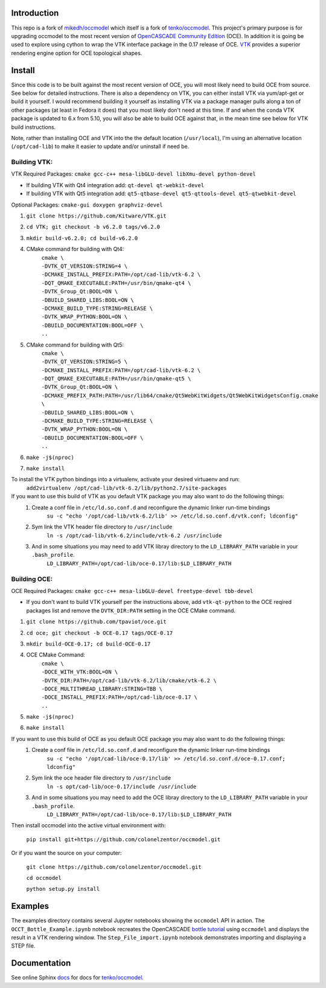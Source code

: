 Introduction
============

This repo is a fork of `mikedh/occmodel <https://github.com/mikehd/occmodel>`_ which itself is a fork of `tenko/occmodel <https://github.com/tenko/occmodel>`_.  This project's primary purpose is for upgrading occmodel to the most recent version of `OpenCASCADE Community Edition <https://github.com/tpaviot/oce>`__ (OCE).  In addition it is going be used to explore using cython to wrap the VTK interface package in the 0.17 release of OCE.  `VTK <http://www.vtk.org>`_ provides a superior rendering engine option for OCE topological shapes.

Install
========
Since this code is to be built against the most recent version of OCE, you will most likely need to build OCE from source. See below for detailed instructions.  There is also a dependency on VTK, you can either install VTK via yum/apt-get or build it yourself.  I would recommend building it yourself as installing VTK via a package manager pulls along a ton of other packages (at least in Fedora it does) that you most likely don't need at this time.  If and when the conda VTK package is updated to 6.x from 5.10, you will also be able to build OCE against that, in the mean time see below for VTK build instructions.

Note, rather than installing OCE and VTK into the the default location (``/usr/local``), I'm using an alternative location (``/opt/cad-lib``) to make it easier to update and/or uninstall if need be.

Building VTK:
-------------

VTK Required Packages:  ``cmake gcc-c++ mesa-libGLU-devel libXmu-devel python-devel``

* If building VTK with Qt4 integration add:  ``qt-devel qt-webkit-devel``
* If building VTK with Qt5 integration add:  ``qt5-qtbase-devel qt5-qttools-devel qt5-qtwebkit-devel``

Optional Packages:  ``cmake-gui doxygen graphviz-devel``

#. ``git clone https://github.com/Kitware/VTK.git``
#. ``cd VTK; git checkout -b v6.2.0 tags/v6.2.0``
#. ``mkdir build-v6.2.0; cd build-v6.2.0``
#. CMake command for building with Qt4:
    | ``cmake \``
    | ``-DVTK_QT_VERSION:STRING=4 \``
    | ``-DCMAKE_INSTALL_PREFIX:PATH=/opt/cad-lib/vtk-6.2 \``
    | ``-DQT_QMAKE_EXECUTABLE:PATH=/usr/bin/qmake-qt4 \``
    | ``-DVTK_Group_Qt:BOOL=ON \``
    | ``-DBUILD_SHARED_LIBS:BOOL=ON \``
    | ``-DCMAKE_BUILD_TYPE:STRING=RELEASE \``
    | ``-DVTK_WRAP_PYTHON:BOOL=ON \``
    | ``-DBUILD_DOCUMENTATION:BOOL=OFF \``
    | ``..``
#. CMake command for building with Qt5:
    | ``cmake \``
    | ``-DVTK_QT_VERSION:STRING=5 \``
    | ``-DCMAKE_INSTALL_PREFIX:PATH=/opt/cad-lib/vtk-6.2 \``
    | ``-DQT_QMAKE_EXECUTABLE:PATH=/usr/bin/qmake-qt5 \``
    | ``-DVTK_Group_Qt:BOOL=ON \``
    | ``-DCMAKE_PREFIX_PATH:PATH=/usr/lib64/cmake/Qt5WebKitWidgets/Qt5WebKitWidgetsConfig.cmake  \``
    | ``-DBUILD_SHARED_LIBS:BOOL=ON \``
    | ``-DCMAKE_BUILD_TYPE:STRING=RELEASE \``
    | ``-DVTK_WRAP_PYTHON:BOOL=ON \``
    | ``-DBUILD_DOCUMENTATION:BOOL=OFF \``
    | ``..``
#. ``make -j$(nproc)``
#. ``make install``

To install the VTK python bindings into a virtualenv, activate your desired virtuaenv and run:
    ``add2virtualenv /opt/cad-lib/vtk-6.2/lib/python2.7/site-packages``

If you want to use this build of VTK as you default VTK package you may also want to do the following things:
    #. Create a conf file in ``/etc/ld.so.conf.d`` and reconfigure the dynamic linker run-time bindings
        ``su -c "echo '/opt/cad-lib/vtk-6.2/lib' >> /etc/ld.so.conf.d/vtk.conf; ldconfig"``
    #. Sym link the VTK header file directory to ``/usr/include``
        ``ln -s /opt/cad-lib/vtk-6.2/include/vtk-6.2 /usr/include``
    #. And in some situations you may need to add VTK libray directory to the ``LD_LIBRARY_PATH`` variable in your ``.bash_profile``.
        ``LD_LIBRARY_PATH=/opt/cad-lib/oce-0.17/lib:$LD_LIBRARY_PATH``

Building OCE:
-------------

OCE Required Packages:  ``cmake gcc-c++ mesa-libGLU-devel freetype-devel tbb-devel``

* If you don't want to build VTK yourself per the instructions above, add ``vtk-qt-python`` to the OCE reqired packages list and remove the ``DVTK_DIR:PATH`` setting in the OCE CMake command.

#. ``git clone https://github.com/tpaviot/oce.git``
#. ``cd oce; git checkout -b OCE-0.17 tags/OCE-0.17``
#. ``mkdir build-OCE-0.17; cd build-OCE-0.17``
#. OCE CMake Command:
    | ``cmake \``
    | ``-DOCE_WITH_VTK:BOOL=ON \``
    | ``-DVTK_DIR:PATH=/opt/cad-lib/vtk-6.2/lib/cmake/vtk-6.2 \``
    | ``-DOCE_MULTITHREAD_LIBRARY:STRING=TBB \``
    | ``-DOCE_INSTALL_PREFIX:PATH=/opt/cad-lib/oce-0.17 \``
    | ``..``
#. ``make -j$(nproc)``
#. ``make install``

If you want to use this build of OCE as you default OCE package you may also want to do the following things:
    #. Create a conf file in ``/etc/ld.so.conf.d`` and reconfigure the dynamic linker run-time bindings
        ``su -c "echo '/opt/cad-lib/oce-0.17/lib' >> /etc/ld.so.conf.d/oce-0.17.conf; ldconfig"``
    #. Sym link the oce header file directory to ``/usr/include``
        ``ln -s opt/cad-lib/oce-0.17/include /usr/include``
    #. And in some situations you may need to add the OCE libray directory to the ``LD_LIBRARY_PATH`` variable in your ``.bash_profile``.
        ``LD_LIBRARY_PATH=/opt/cad-lib/oce-0.17/lib:$LD_LIBRARY_PATH``

Then install occmodel into the active virtual environment with:

    ``pip install git+https://github.com/colonelzentor/occmodel.git``

Or if you want the source on your computer:

    ``git clone https://github.com/colonelzentor/occmodel.git``

    ``cd occmodel``

    ``python setup.py install``


Examples
========
The examples directory contains several Jupyter notebooks showing the ``occmodel`` API in action. The ``OCCT_Bottle_Example.ipynb`` notebook recreates the OpenCASCADE `bottle tutorial <http://dev.opencascade.org/doc/overview/html/occt__tutorial.html>`_ using ``occmodel`` and displays the result in a VTK rendering window. The ``Step_File_import.ipynb`` notebook demonstrates importing and displaying a STEP file.

Documentation
=============

See online Sphinx docs_ for docs for `tenko/occmodel <https://github.com/tenko/occmodel>`_.

.. _docs: http://tenko.github.com/occmodel/index.html
